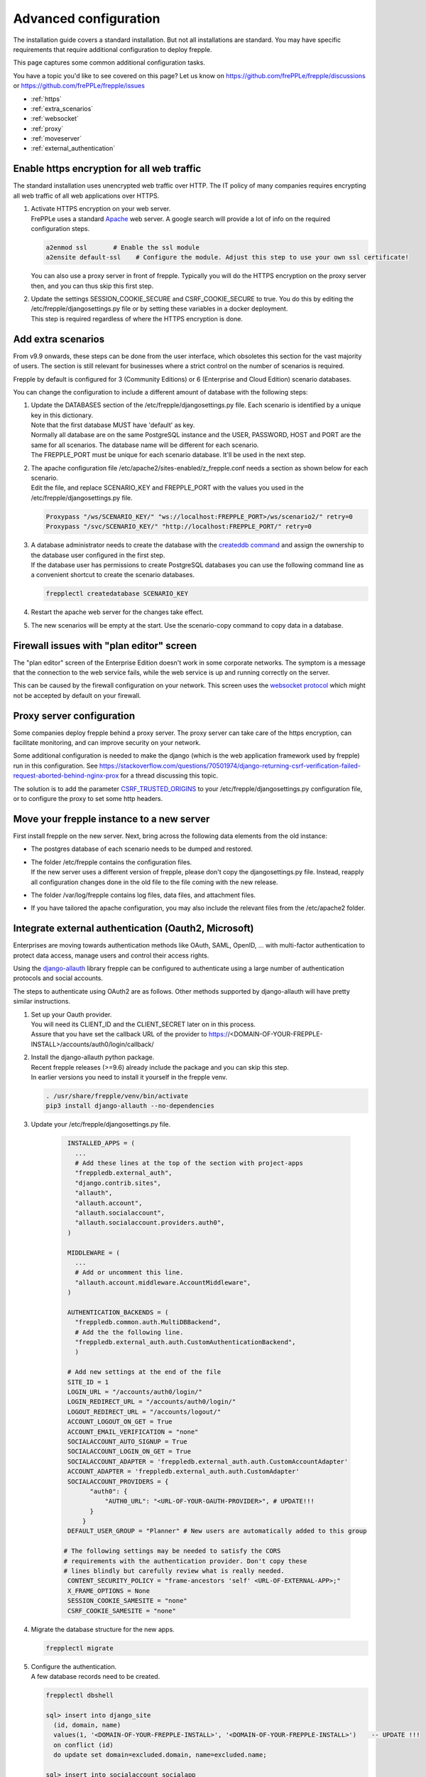 ======================
Advanced configuration
======================

The installation guide covers a standard installation. But not all installations
are standard. You may have specific requirements that require additional
configuration to deploy frepple.

This page captures some common additional configuration tasks.

You have a topic you'd like to see covered on this page? Let us know on
https://github.com/frePPLe/frepple/discussions or https://github.com/frePPLe/frepple/issues

* :ref:`https`
* :ref:`extra_scenarios`
* :ref:`websocket`
* :ref:`proxy`
* :ref:`moveserver`
* :ref:`external_authentication`


.. _https:

Enable https encryption for all web traffic
-------------------------------------------

The standard installation uses unencrypted web traffic over HTTP. The IT policy
of many companies requires encrypting all web traffic of all web applications
over HTTPS.

#. | Activate HTTPS encryption on your web server.
   | FrePPLe uses a standard `Apache <https://httpd.apache.org/>`_ web server.
     A google search will provide a lot of info on the required configuration steps.

   .. code-block:: bash

      a2enmod ssl       # Enable the ssl module
      a2ensite default-ssl    # Configure the module. Adjust this step to use your own ssl certificate!

   | You can also use a proxy server in front of frepple. Typically you will do
     the HTTPS encryption on the proxy server then, and you can thus skip this first step.

#. | Update the settings SESSION_COOKIE_SECURE and CSRF_COOKIE_SECURE to true. You do this
     by editing the /etc/frepple/djangosettings.py file or by setting these variables in
     a docker deployment.
   | This step is required regardless of where the HTTPS encryption is done.

.. _extra_scenarios:

Add extra scenarios
-------------------

From v9.9 onwards, these steps can be done from the user interface, which obsoletes
this section for the vast majority of users. The section is still relevant for
businesses where a strict control on the number of scenarios is required.

Frepple by default is configured for 3 (Community Editions)
or 6 (Enterprise and Cloud Edition) scenario databases.

You can change the configuration to include a different amount of database
with the following steps:

#. | Update the DATABASES section of the /etc/frepple/djangosettings.py file.
     Each scenario is identified by a unique key in this dictionary.
   | Note that the first database MUST have 'default' as key.
   | Normally all database are on the same PostgreSQL instance and the USER,
     PASSWORD, HOST and PORT are the same for all scenarios. The database name
     will be different for each scenario.
   | The FREPPLE_PORT must be unique for each scenario database. It'll be
     used in the next step.

#. | The apache configuration file /etc/apache2/sites-enabled/z_frepple.conf
     needs a section as shown below for each scenario.
   | Edit the file, and replace SCENARIO_KEY and FREPPLE_PORT with the values
     you used in the /etc/frepple/djangosettings.py file.

   .. code-block:: bash

       Proxypass "/ws/SCENARIO_KEY/" "ws://localhost:FREPPLE_PORT>/ws/scenario2/" retry=0
       Proxypass "/svc/SCENARIO_KEY/" "http://localhost:FREPPLE_PORT/" retry=0

#. | A database administrator needs to create the database with the
     `createddb command <https://www.postgresql.org/docs/current/app-createdb.html>`_
     and assign the ownership to the database user configured in the first step.
   | If the database user has permissions to create PostgreSQL databases you can
     use the following command line as a convenient shortcut to create the scenario
     databases.

   .. code-block:: bash

       frepplectl createdatabase SCENARIO_KEY

#. | Restart the apache web server for the changes take effect.

#. | The new scenarios will be empty at the start. Use the scenario-copy command
     to copy data in a database.

.. _websocket:

Firewall issues with "plan editor" screen
-----------------------------------------

The "plan editor" screen of the Enterprise Edition doesn't work in some corporate
networks. The symptom is a message that the connection to the web service fails,
while the web service is up and running correctly on the server.

This can be caused by the firewall configuration on your network. This screen
uses the `websocket protocol <https://en.wikipedia.org/wiki/WebSocket>`_ which might
not be accepted by default on your firewall.

.. _proxy:

Proxy server configuration
--------------------------

Some companies deploy frepple behind a proxy server. The proxy server can take
care of the https encryption, can facilitate monitoring, and can improve security on
your network.

Some additional configuration is needed to make the django (which is the
web application framework used by frepple) run in this configuration.
See https://stackoverflow.com/questions/70501974/django-returning-csrf-verification-failed-request-aborted-behind-nginx-prox
for a thread discussing this topic.

The solution is to add the parameter
`CSRF_TRUSTED_ORIGINS <https://docs.djangoproject.com/en/4.2/ref/settings/#csrf-trusted-origins>`_
to your /etc/frepple/djangosettings.py configuration file, or to configure
the proxy to set some http headers.

.. _moveserver:

Move your frepple instance to a new server
------------------------------------------

First install frepple on the new server. Next, bring across the
following data elements from the old instance:

- The postgres database of each scenario needs to be dumped and restored.

- | The folder /etc/frepple contains the configuration files.
  | If the new server uses a different version of frepple, please don't copy
    the djangosettings.py file. Instead, reapply all configuration changes done
    in the old file to the file coming with the new release.

- The folder /var/log/frepple contains log files, data files,
  and attachment files.

- If you have tailored the apache configuration, you may also include
  the relevant files from the /etc/apache2 folder.

.. _external_authentication:

Integrate external authentication (Oauth2, Microsoft)
-----------------------------------------------------

Enterprises are moving towards authentication methods like OAuth, SAML,
OpenID, ... with multi-factor authentication to protect data access,
manage users and control their access rights.

Using the `django-allauth <https://docs.allauth.org/en/latest/>`_
library frepple can be configured to authenticate using a large number of
authentication protocols and social accounts.

The steps to authenticate using OAuth2 are as follows. Other methods supported by
django-allauth will have pretty similar instructions.

#. | Set up your Oauth provider.
   | You will need its CLIENT_ID and the CLIENT_SECRET later on in this process.
   | Assure that you have set the callback URL of the provider to
     https://<DOMAIN-OF-YOUR-FREPPLE-INSTALL>/accounts/auth0/login/callback/

#. | Install the django-allauth python package.
   | Recent frepple releases (>=9.6) already include the package and you can skip
     this step.
   | In earlier versions you need to install it yourself in the frepple venv.

   .. code-block:: bash

      . /usr/share/frepple/venv/bin/activate
      pip3 install django-allauth --no-dependencies

#. | Update your /etc/frepple/djangosettings.py file.

     .. code-block:: python

        INSTALLED_APPS = (
          ...
          # Add these lines at the top of the section with project-apps
          "freppledb.external_auth",
          "django.contrib.sites",
          "allauth",
          "allauth.account",
          "allauth.socialaccount",
          "allauth.socialaccount.providers.auth0",
        )

        MIDDLEWARE = (
          ...
          # Add or uncomment this line.
          "allauth.account.middleware.AccountMiddleware",
        )

        AUTHENTICATION_BACKENDS = (
          "freppledb.common.auth.MultiDBBackend",
          # Add the the following line.
          "freppledb.external_auth.auth.CustomAuthenticationBackend",
          )

        # Add new settings at the end of the file
        SITE_ID = 1
        LOGIN_URL = "/accounts/auth0/login/"
        LOGIN_REDIRECT_URL = "/accounts/auth0/login/"
        LOGOUT_REDIRECT_URL = "/accounts/logout/"
        ACCOUNT_LOGOUT_ON_GET = True
        ACCOUNT_EMAIL_VERIFICATION = "none"
        SOCIALACCOUNT_AUTO_SIGNUP = True
        SOCIALACCOUNT_LOGIN_ON_GET = True
        SOCIALACCOUNT_ADAPTER = 'freppledb.external_auth.auth.CustomAccountAdapter'
        ACCOUNT_ADAPTER = 'freppledb.external_auth.auth.CustomAdapter'
        SOCIALACCOUNT_PROVIDERS = {
              "auth0": {
                  "AUTH0_URL": "<URL-OF-YOUR-OAUTH-PROVIDER>", # UPDATE!!!
              }
            }
        DEFAULT_USER_GROUP = "Planner" # New users are automatically added to this group

       # The following settings may be needed to satisfy the CORS
       # requirements with the authentication provider. Don't copy these
       # lines blindly but carefully review what is really needed.
        CONTENT_SECURITY_POLICY = "frame-ancestors 'self' <URL-OF-EXTERNAL-APP>;"
        X_FRAME_OPTIONS = None
        SESSION_COOKIE_SAMESITE = "none"
        CSRF_COOKIE_SAMESITE = "none"

#. Migrate the database structure for the new apps.

   .. code-block:: bash

      frepplectl migrate

#. | Configure the authentication.
   | A few database records need to be created.

   .. code-block:: bash

      frepplectl dbshell

      sql> insert into django_site
        (id, domain, name)
        values(1, '<DOMAIN-OF-YOUR-FREPPLE-INSTALL>', '<DOMAIN-OF-YOUR-FREPPLE-INSTALL>')    -- UPDATE !!!
        on conflict (id)
        do update set domain=excluded.domain, name=excluded.name;

      sql> insert into socialaccount_socialapp
        (id, provider, provider_id, name, client_id, secret, key, settings)
        values
        (1, 'auth0', 'auth0' 'auth0',
        '<OAUTH-CLIENT>',   -- UPDATE !!!
        '<OAUTH-CLIENT-SECRET>', -- UPDATE !!!
        'frepple2',
        '{}'
        );

      sql> insert into socialaccount_socialapp_sites
        (socialapp_id, site_id)
        values (1, 1);


#. | Define which access rights you want to assign to newly added users.
   | Use the "admin/groups" screen to define a group called "Planner", and
     assign the correct permissions to the group.
   | Hint: Define only a minimal set of permissions to the group. You can
     always grant additional permissions later on to the handful of
     super-users that need those.

#. | Authorization is a different topic, closely related to authentication.
   | Authentication determines whether users are who they claim to be.
   | Authorization determines what users can and cannot access.
   | Authorization can be handled externally or in frePPLe. The file
     https://github.com/frePPLe/frepple/blob/master/freppledb/external_auth/auth.py
     may need to be tailored to handle your requirements.
